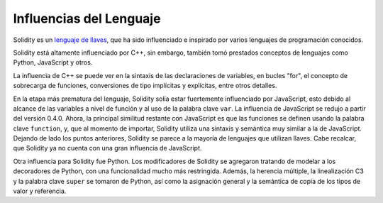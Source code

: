 ########################
Influencias del Lenguaje
########################


Solidity es un `lenguaje de llaves <https://en.wikipedia.org/wiki/List_of_programming_languages_by_type#Curly-bracket_languages>`_, que ha sido influenciado e inspirado por varios lenguajes de programación conocidos.

Solidity está altamente influenciado por C++, sin embargo, también tomó prestados conceptos de lenguajes como Python, JavaScript y otros.

La influencia de C++ se puede ver en la sintaxis de las declaraciones de variables, en bucles "for", el concepto de sobrecarga de funciones, conversiones de tipo implícitas y explícitas, entre otros detalles.

En la etapa más prematura del lenguaje, Solidity solía estar fuertemente influenciado por JavaScript, esto debido al alcance de las variables a nivel de función y al uso de la palabra clave ``var``.
La influencia de JavaScript se redujo a partir del versión 0.4.0.
Ahora, la principal similitud restante con JavaScript es que las funciones se definen usando la palabra clave ``function``, y, que al momento de importar, Solidity utiliza una sintaxis y semántica muy similar a la de JavaScript.
Dejando de lado los puntos anteriores, Solidity se parece a la mayoría de lenguajes que utilizan llaves. Cabe recalcar, que Solidity ya no cuenta con una gran influencia de JavaScript.

Otra influencia para Solidity fue Python.
Los modificadores de Solidity se agregaron tratando de modelar a los decoradores de Python, con una funcionalidad mucho más restringida.
Además, la herencia múltiple, la linealización C3 y la palabra clave ``super`` se tomaron de Python, así como la asignación general y la semántica de copia de los tipos de valor y referencia.
